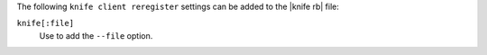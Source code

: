 .. The contents of this file are included in multiple topics.
.. This file describes a command or a sub-command for Knife.
.. This file should not be changed in a way that hinders its ability to appear in multiple documentation sets.


The following ``knife client reregister`` settings can be added to the |knife rb| file:

``knife[:file]``
   Use to add the ``--file`` option.

